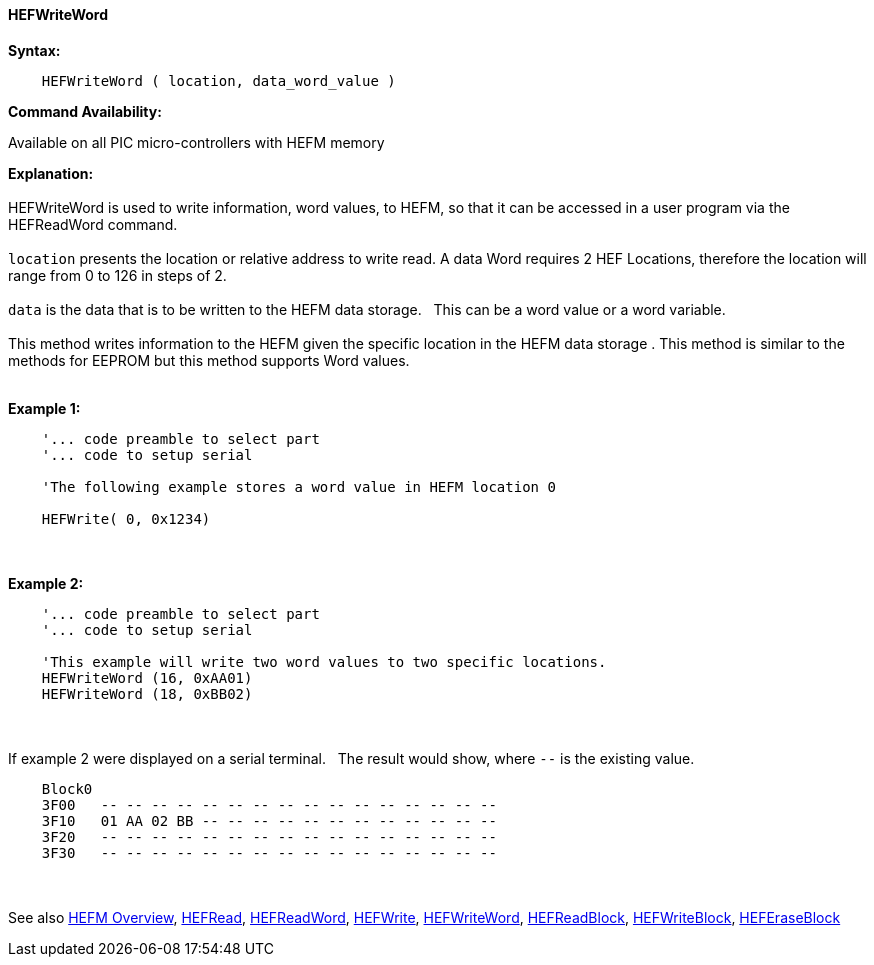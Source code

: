 //erv 04110218
==== HEFWriteWord


*Syntax:*
[subs="quotes"]
----
    HEFWriteWord ( location, data_word_value )
----
*Command Availability:*

Available on all PIC micro-controllers with HEFM memory

*Explanation:*
{empty} +
{empty} +
HEFWriteWord is used to write information, word values, to HEFM, so that it can be accessed in a user program via the HEFReadWord command.
{empty} +
{empty} +
`location` presents the location or relative address to write read. A data Word requires 2 HEF Locations, therefore the location will range from 0 to 126 in steps of 2. 
{empty} +
{empty} +
`data` is the data that is to be written to the HEFM data storage.&#160;&#160;&#160;This can be a word value or a word variable.
{empty} +
{empty} +
This method writes information to the HEFM given the specific location in the HEFM data storage .
This method is similar to the methods for EEPROM but this method supports Word values.
{empty} +
{empty} +

*Example 1:*
----
    '... code preamble to select part
    '... code to setup serial

    'The following example stores a word value in HEFM location 0
       
    HEFWrite( 0, 0x1234)
----

{empty} +
{empty} +
*Example 2:*
----
    '... code preamble to select part
    '... code to setup serial

    'This example will write two word values to two specific locations.
    HEFWriteWord (16, 0xAA01)   
    HEFWriteWord (18, 0xBB02)  
----
{empty} +
{empty} +
If example 2 were displayed on a serial terminal.&#160;&#160;&#160;The result would show, where `--` is the existing value.

----
    Block0  
    3F00   -- -- -- -- -- -- -- -- -- -- -- -- -- -- -- --
    3F10   01 AA 02 BB -- -- -- -- -- -- -- -- -- -- -- --
    3F20   -- -- -- -- -- -- -- -- -- -- -- -- -- -- -- --
    3F30   -- -- -- -- -- -- -- -- -- -- -- -- -- -- -- --
----
{empty} +
{empty} +
See also
<<_hefm_overview,HEFM Overview>>,
<<_hefread,HEFRead>>,
<<_hefreadword,HEFReadWord>>,
<<_hefwrite,HEFWrite>>,
<<_hefwriteword,HEFWriteWord>>,
<<_hefreadblock,HEFReadBlock>>,
<<_hefwriteblock,HEFWriteBlock>>,
<<_heferaseblock,HEFEraseBlock>>
